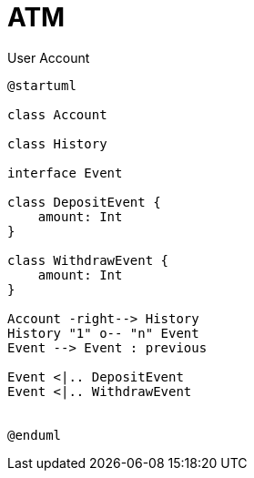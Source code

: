 
= ATM =

.User Account
[plantuml]
----
@startuml

class Account

class History

interface Event

class DepositEvent {
    amount: Int
}

class WithdrawEvent {
    amount: Int
}

Account -right--> History
History "1" o-- "n" Event
Event --> Event : previous

Event <|.. DepositEvent
Event <|.. WithdrawEvent


@enduml
----
